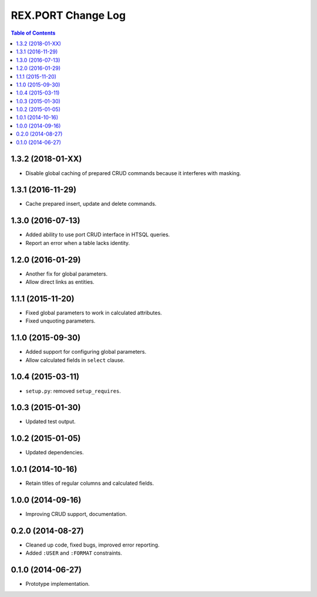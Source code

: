 ***********************
  REX.PORT Change Log
***********************

.. contents:: Table of Contents


1.3.2 (2018-01-XX)
==================

* Disable global caching of prepared CRUD commands because it interferes with
  masking.


1.3.1 (2016-11-29)
==================

* Cache prepared insert, update and delete commands.


1.3.0 (2016-07-13)
==================

* Added ability to use port CRUD interface in HTSQL queries.
* Report an error when a table lacks identity.


1.2.0 (2016-01-29)
==================

* Another fix for global parameters.
* Allow direct links as entities.


1.1.1 (2015-11-20)
==================

* Fixed global parameters to work in calculated attributes.
* Fixed unquoting parameters.


1.1.0 (2015-09-30)
==================

* Added support for configuring global parameters.
* Allow calculated fields in ``select`` clause.


1.0.4 (2015-03-11)
==================

* ``setup.py``: removed ``setup_requires``.


1.0.3 (2015-01-30)
==================

* Updated test output.


1.0.2 (2015-01-05)
==================

* Updated dependencies.


1.0.1 (2014-10-16)
==================

* Retain titles of regular columns and calculated fields.


1.0.0 (2014-09-16)
==================

* Improving CRUD support, documentation.


0.2.0 (2014-08-27)
==================

* Cleaned up code, fixed bugs, improved error reporting.
* Added ``:USER`` and ``:FORMAT`` constraints.


0.1.0 (2014-06-27)
==================

* Prototype implementation.


